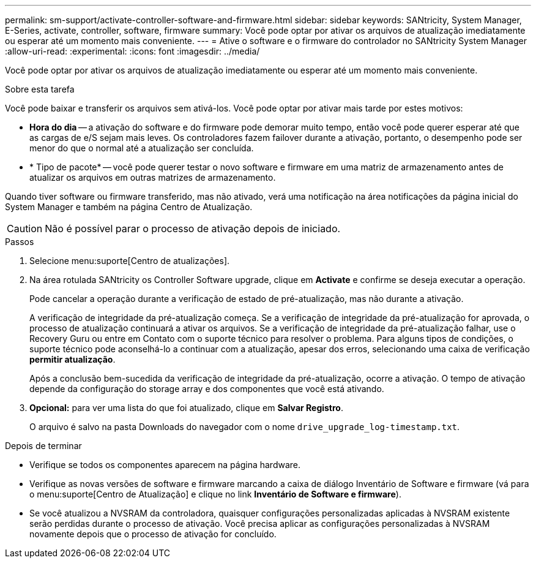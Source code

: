 ---
permalink: sm-support/activate-controller-software-and-firmware.html 
sidebar: sidebar 
keywords: SANtricity, System Manager, E-Series, activate, controller, software, firmware 
summary: Você pode optar por ativar os arquivos de atualização imediatamente ou esperar até um momento mais conveniente. 
---
= Ative o software e o firmware do controlador no SANtricity System Manager
:allow-uri-read: 
:experimental: 
:icons: font
:imagesdir: ../media/


[role="lead"]
Você pode optar por ativar os arquivos de atualização imediatamente ou esperar até um momento mais conveniente.

.Sobre esta tarefa
Você pode baixar e transferir os arquivos sem ativá-los. Você pode optar por ativar mais tarde por estes motivos:

* *Hora do dia* -- a ativação do software e do firmware pode demorar muito tempo, então você pode querer esperar até que as cargas de e/S sejam mais leves. Os controladores fazem failover durante a ativação, portanto, o desempenho pode ser menor do que o normal até a atualização ser concluída.
* * Tipo de pacote* -- você pode querer testar o novo software e firmware em uma matriz de armazenamento antes de atualizar os arquivos em outras matrizes de armazenamento.


Quando tiver software ou firmware transferido, mas não ativado, verá uma notificação na área notificações da página inicial do System Manager e também na página Centro de Atualização.

[CAUTION]
====
Não é possível parar o processo de ativação depois de iniciado.

====
.Passos
. Selecione menu:suporte[Centro de atualizações].
. Na área rotulada SANtricity os Controller Software upgrade, clique em *Activate* e confirme se deseja executar a operação.
+
Pode cancelar a operação durante a verificação de estado de pré-atualização, mas não durante a ativação.

+
A verificação de integridade da pré-atualização começa. Se a verificação de integridade da pré-atualização for aprovada, o processo de atualização continuará a ativar os arquivos. Se a verificação de integridade da pré-atualização falhar, use o Recovery Guru ou entre em Contato com o suporte técnico para resolver o problema. Para alguns tipos de condições, o suporte técnico pode aconselhá-lo a continuar com a atualização, apesar dos erros, selecionando uma caixa de verificação *permitir atualização*.

+
Após a conclusão bem-sucedida da verificação de integridade da pré-atualização, ocorre a ativação. O tempo de ativação depende da configuração do storage array e dos componentes que você está ativando.

. *Opcional:* para ver uma lista do que foi atualizado, clique em *Salvar Registro*.
+
O arquivo é salvo na pasta Downloads do navegador com o nome `drive_upgrade_log-timestamp.txt`.



.Depois de terminar
* Verifique se todos os componentes aparecem na página hardware.
* Verifique as novas versões de software e firmware marcando a caixa de diálogo Inventário de Software e firmware (vá para o menu:suporte[Centro de Atualização] e clique no link *Inventário de Software e firmware*).
* Se você atualizou a NVSRAM da controladora, quaisquer configurações personalizadas aplicadas à NVSRAM existente serão perdidas durante o processo de ativação. Você precisa aplicar as configurações personalizadas à NVSRAM novamente depois que o processo de ativação for concluído.

